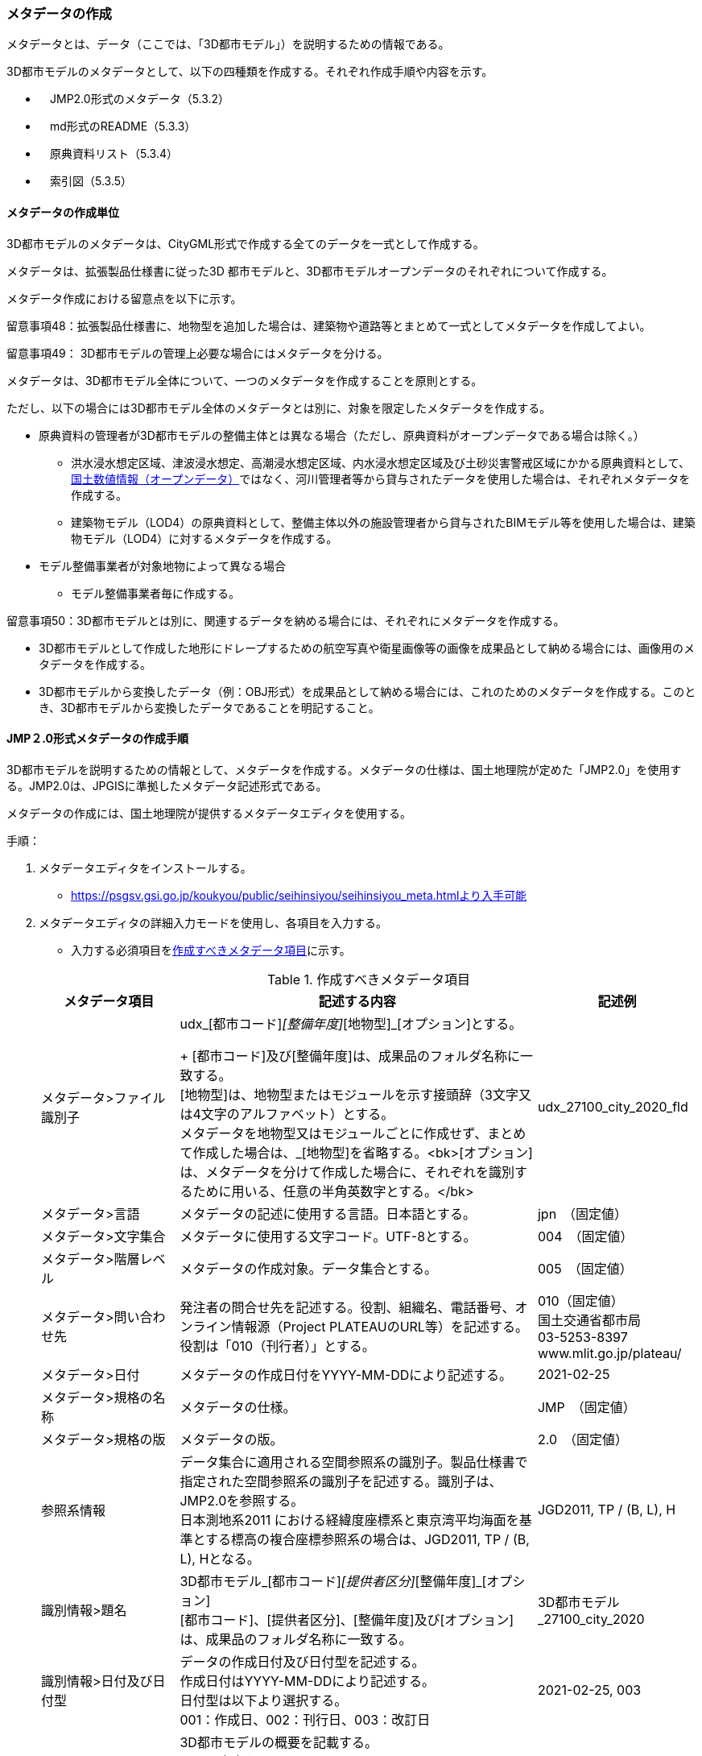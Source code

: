 [[toc5_03]]
=== メタデータの作成

メタデータとは、データ（ここでは、「3D都市モデル」）を説明するための情報である。

3D都市モデルのメタデータとして、以下の四種類を作成する。それぞれ作成手順や内容を示す。

** 　JMP2.0形式のメタデータ（5.3.2）

** 　md形式のREADME（5.3.3）

** 　原典資料リスト（5.3.4）

** 　索引図（5.3.5）

[[toc5_03_01]]
==== メタデータの作成単位

3D都市モデルのメタデータは、CityGML形式で作成する全てのデータを一式として作成する。

メタデータは、拡張製品仕様書に従った3D 都市モデルと、3D都市モデルオープンデータのそれぞれについて作成する。

メタデータ作成における留意点を以下に示す。

留意事項48：拡張製品仕様書に、地物型を追加した場合は、建築物や道路等とまとめて一式としてメタデータを作成してよい。

留意事項49： 3D都市モデルの管理上必要な場合にはメタデータを分ける。

メタデータは、3D都市モデル全体について、一つのメタデータを作成することを原則とする。

ただし、以下の場合には3D都市モデル全体のメタデータとは別に、対象を限定したメタデータを作成する。

** 原典資料の管理者が3D都市モデルの整備主体とは異なる場合（ただし、原典資料がオープンデータである場合は除く。）

*** 洪水浸水想定区域、津波浸水想定、高潮浸水想定区域、内水浸水想定区域及び土砂災害警戒区域にかかる原典資料として、<<nlftp,国土数値情報（オープンデータ）>>ではなく、河川管理者等から貸与されたデータを使用した場合は、それぞれメタデータを作成する。

*** 建築物モデル（LOD4）の原典資料として、整備主体以外の施設管理者から貸与されたBIMモデル等を使用した場合は、建築物モデル（LOD4）に対するメタデータを作成する。

** モデル整備事業者が対象地物によって異なる場合

*** モデル整備事業者毎に作成する。

留意事項50：3D都市モデルとは別に、関連するデータを納める場合には、それぞれにメタデータを作成する。

** 3D都市モデルとして作成した地形にドレープするための航空写真や衛星画像等の画像を成果品として納める場合には、画像用のメタデータを作成する。

** 3D都市モデルから変換したデータ（例：OBJ形式）を成果品として納める場合には、これのためのメタデータを作成する。このとき、3D都市モデルから変換したデータであることを明記すること。

[[toc5_03_02]]
==== JMP２.0形式メタデータの作成手順

3D都市モデルを説明するための情報として、メタデータを作成する。メタデータの仕様は、国土地理院が定めた「JMP2.0」を使用する。JMP2.0は、JPGISに準拠したメタデータ記述形式である。

メタデータの作成には、国土地理院が提供するメタデータエディタを使用する。

手順：

. メタデータエディタをインストールする。
+
--
* https://psgsv.gsi.go.jp/koukyou/public/seihinsiyou/seihinsiyou_meta.htmlより入手可能
--

. メタデータエディタの詳細入力モードを使用し、各項目を入力する。
+
--
* 入力する必須項目を<<table-5-1>>に示す。

[[table-5-1]]
[cols="11a,28a,11a"]
.作成すべきメタデータ項目
|===
h| メタデータ項目 h| 記述する内容 h| 記述例
| メタデータ>ファイル識別子
| udx_[都市コード]_[整備年度]_[地物型]_[オプション]とする。 +
+
[都市コード]及び[整備年度]は、成果品のフォルダ名称に一致する。 +
[地物型]は、地物型またはモジュールを示す接頭辞（3文字又は4文字のアルファベット）とする。 +
メタデータを地物型又はモジュールごとに作成せず、まとめて作成した場合は、_[地物型]を省略する。<bk>[オプション]は、メタデータを分けて作成した場合に、それぞれを識別するために用いる、任意の半角英数字とする。</bk>
| udx_27100_city_2020_fld

| メタデータ>言語 | メタデータの記述に使用する言語。日本語とする。
| jpn　（固定値）
| メタデータ>文字集合 | メタデータに使用する文字コード。UTF-8とする。
| 004　（固定値）
| メタデータ>階層レベル | メタデータの作成対象。データ集合とする。
| 005　（固定値）
| メタデータ>問い合わせ先
| 発注者の問合せ先を記述する。役割、組織名、電話番号、オンライン情報源（Project PLATEAUのURL等）を記述する。 +
役割は「010（刊行者）」とする。
| 010（固定値） +
国土交通省都市局 +
03-5253-8397 +
www.mlit.go.jp/plateau/

| メタデータ>日付 | メタデータの作成日付をYYYY-MM-DDにより記述する。
| 2021-02-25
| メタデータ>規格の名称 | メタデータの仕様。
| JMP　（固定値）
| メタデータ>規格の版 | メタデータの版。
| 2.0　（固定値）
| 参照系情報
| データ集合に適用される空間参照系の識別子。製品仕様書で指定された空間参照系の識別子を記述する。識別子は、JMP2.0を参照する。 +
日本測地系2011 における経緯度座標系と東京湾平均海面を基準とする標高の複合座標参照系の場合は、JGD2011, TP / (B, L), Hとなる。
| JGD2011, TP / (B, L), H

| 識別情報>題名
| 3D都市モデル_[都市コード]_[提供者区分]_[整備年度]_[オプション] +
[都市コード]、[提供者区分]、[整備年度]及び[オプション]は、成果品のフォルダ名称に一致する。
| 3D都市モデル_27100_city_2020

| 識別情報>日付及び日付型
| データの作成日付及び日付型を記述する。 +
作成日付はYYYY-MM-DDにより記述する。 +
日付型は以下より選択する。 +
001：作成日、002：刊行日、003：改訂日
| 2021-02-25, 003

| 識別情報 > 要約
| 3D都市モデルの概要を記載する。 +
以下の文章を入れる。 +
「3D都市モデルとは、都市空間に存在する建物や街路といったオブジェクトに名称や用途、建設年といった都市活動情報を付与することで、都市空間そのものを再現する3D都市空間情報プラットフォームです。

様々な都市活動データが3D都市モデルに統合され、フィジカル空間とサイバー空間の高度な融合が実現します。これにより、都市計画立案の高度化や、都市活動のシミュレーション、分析等を行うことが可能となります。

」 +
また、データ集合に含まれる地物やそのLOD、作成に使用した原典資料、作成方法を示す。また、以下に示すデータの利用上の注意事項を入れること。 +
「ただし、原典資料の位置の正しさの違いや、作成された時期の違いにより、現状を正確に反映していない場合があることにご注意ください。」 +
また、同一の地物型について、複数のモデル整備事業者がモデルを作成した場合は、ファイル名のオプションに使用する文字列の説明を記載すること。
| 複数のモデル整備事業者がモデルを作成した場合の記載例： +
本データに含まれる建築物モデルのうち、オプション値にpscとあるものは令和5年度に株式会社パスコが、aacとあるものは令和5年度に朝日航洋株式会社が作成したデータを意味します。

| 識別情報 >目的 | 各都市において想定される3D都市モデルのユースケースを記述する。
| 災害リスクの３次元可視化
| 識別情報>状態 | 「完成」を示す固定値とする。
| 001　（固定値）
.2+| 識別情報>問い合わせ先
| 発注者の問合せ先を記述する。役割、組織名、電話番号、オンライン情報源（Project PLATEAUのURL等）を記述する。 +
役割は「010（刊行者）」とする。
| 010（固定値） +
国土交通省都市局 +
03-5253-8397 +
www.mlit.go.jp/plateau/

| 作成者の問合せ情報を記述する。 +
役割名は「060（創作者）」とする。
| 060（固定値） +
○○株式会社 +
www.sample.co.jp

| 識別情報 > 記述的キーワード
| 以下をキーワードとし、グループ化して記述する。

* データ製品に含まれる都市の名称（type=002）とする。
* データ製品に含まれる地物型の名称（type=005）とする。
* データ製品に含まれるLODのレベル（type=005）とする。
* データ製品に想定されるユースケース（type=005）とする。
* 作成に使用した原典資料の名称（type=005）とする。

| 東京23区, 002 +
建築物, 005 +
LOD1, 005 +
景観シミュレーション, 005 +
都市計画基本図, 005

| 識別情報>利用制限 | 固定値とし、「Licensed under CC BY 4.0」を記述する。
| Licensed under CC BY 4.0 （固定値）
| 識別情報>空間表現型 | ベクトルを意味する固定値「001」を入力する。
| 001　（固定値）
| 識別情報>空間解像度
| 等価縮尺の分母にデータ集合に適用する地図情報レベルを入力する。 +
複数のレベルが混在する場合は、それぞれ記述する。
| 2500

| 識別情報>言語 | メタデータの記述に使用する言語。日本語とする。
| jpn　（固定値）
| 識別情報>文字集合 | メタデータに使用する文字コード。UTF-8とする。
| 004　（固定値）
| 識別情報>主題分類 | 構造物を意味する「017」を入力する。
| 017　（固定値）
| 識別情報> 範囲
|
以下のいずれかを入力する。

* 作成範囲を包含する最小の矩形を、東西の経度、南北の緯度により記述する。
* 地物やLODにより整備範囲が異なる場合は、作成範囲の違いを自由記述により明記する。
* 地理記述には、都道府県及び市区町村名を記述する。

| LOD1の作成範囲は●●市全域、LOD2の作成範囲は、△△駅を中心とする半径約300m内。

| 配布情報>配布書式
| 固定値「CityGML 2.0」及び「i-UR 3.1」をそれぞれ書式情報として入れる。
| CityGML 2.0 （固定値） +
i-UR 3.0（固定値）

| 配布情報>オンライン | 固定値としてG空間情報センターのURL「 https://front.geospatial.jp/」を記述する。
| https://front.geospatial.jp/（固定値）
| データ品質情報>データ品質
| 製品仕様書に示す品質要求の各項目について品質評価結果を記述する。 +
系譜(データが作成されるまでの過去の記録や履歴、原典資料の概要)には、主題属性の作成方法や図形と属性のアンマッチへの対処方法等、データ品質に記載できないが、データ製品の利用にあたり注意が必要となるデータの品質に係る事項を記述する。 +
また、公共測量成果の対象となる建築物モデル、交通モデル、橋梁モデル、トンネルモデル、その他の構造物モデル、植生モデル、地形モデル及び水部モデルについて、公共測量成果ではない都市オブジェクトが含まれている場合は、該当しない理由を記載する。
| （系譜の例） +
一部の橋梁モデルは、厚みを推定で作成しているため、公共測量成果ではありません。

|===
--

. メタデータエディタを用いてJMP2.0形式にて出力する。
+
--
* ファイル名称は、5.4.4に従う。
--

[NOTE,type=commentary]
--
<<table-5-1>>に示す項目は、3D都市モデルの利用者がメタデータにより3D都市モデルの概要を得ようとした場合に、利用者が想定したユースケースに適合したデータであるか否かを判断する重要な情報である。そのため、必須項目とする。

メタデータは、3D都市モデルを再利用する場合に、3D都市モデルの概要を把握するために必要な情報である。メタデータを充実させることでより価値の高いデータ製品となり、様々な人に使ってもらえるようになる。そのため、必須としない項目についても、可能な限り記述することが望ましい。
--


==== READMEファイルの作成手順

データ製品の概要書として、READMEを作成する。

===== READMEの仕様

. 作成単位

** データ製品に対して一つのREADMEファイルを作成する。

. ファイルフォーマット

** md（マークダウン）形式とする。ファイル拡張子は、.mdとする。

. ファイル名称

** README（拡張子を含めると、README.md）

. 記載項目

** READMEに含むべき項目は表 5-2のとおりとする。

[cols="1a,5a,4a"]
.READMEに含める項目
|===
h| 記載項目 h| 記述する内容 h| 記述例
| 成果品名称
| 3D都市モデルの名称。以下のとおりとする。 +
3D都市モデル（Project PLATEAU）[都市名]（[整備年度]） +
[都市名] 整備対象都市の名称（例：大阪市）を入れる。 +
[整備年度] 作成又は更新した年度（例：2022年度）を入れる。西暦とする。成果品のフォルダ名に使用する[整備年度]と一致させる。
| 3D都市モデル（Project PLATEAU）大阪市（2023年度）

| 都市名 | 都道府県及び市区町村の名称。
| 大阪市
| 作成（更新）年月日 | データ製品の作成（又は更新）年月日。YYYY-MM-DDとする。
| 2024-02-18
| 3D都市モデルの概要
| 概要として、以下の文章を記述する。

「3D都市モデルとは、都市空間に存在する建物や街路といったオブジェクトに名称や用途、建設年といった都市活動情報を付与することで、都市空間そのものを再現する3D都市空間情報プラットフォームです。

様々な都市活動データが3D都市モデルに統合され、フィジカル空間とサイバー空間の高度な融合が実現します。これにより、都市計画立案の高度化や、都市活動のシミュレーション、分析等を行うことが可能となります。」

| 3D都市モデルとは、都市空間に存在する建物や街路といったオブジェクトに名称や用途、建設年といった都市活動情報を付与することで、都市空間そのものを再現する3D都市空間情報プラットフォームです。

様々な都市活動データが3D都市モデルに統合され、フィジカル空間とサイバー空間の高度な融合が実現します。これにより、都市計画立案の高度化や、都市活動のシミュレーション、分析等を行うことが可能となります。

| 都市の面積 | データ製品の対象となる市区町村の面積。単位はkm2とする。
| 225.3km2
| 3D都市モデルの整備内容
| データ製品に含まれる地物を応用スキーマごとに示す。
+
また、以下に示す地物はLOD別の整備規模を記載する。
+
建築物モデル：LOD別の棟数、整備範囲及び整備面積。 +
交通（道路）モデル：LOD別の整備範囲及び整備面積。 +
交通（徒歩道）モデル：LOD別の整備範囲及び整備面積。 +
交通（広場）モデル：LOD別の整備範囲及び整備面積。 +
交通（航路）モデル：LOD別の航路数。 +
土地利用モデル：整備範囲及び整備面積。 +
都市設備モデル：LOD別の整備範囲及び整備面積。 +
植生モデル：LOD別の整備範囲及び整備面積。 +
災害リスク（浸水）モデル：洪水浸水想定区域、高潮浸水想定区域、津波浸水想定ごとの区域図の名称。 +
災害リスク（土砂災害）モデル：区域種類及び区域数。 +
都市計画決定情報：整備対象とした都市計画の種類。 +
橋梁モデル：LOD別の箇所数。 +
トンネルモデル：LOD別の箇所数。 +
その他の構造物モデル：LOD別の箇所数。 +
地下街モデル：LOD別の箇所数及び整備範囲。 +
　整備範囲は地下街の名称とする。 +
水部モデル：LOD別の整備面積。 +
地形モデル：LOD別の整備面積。 +
区域モデル：LOD別の区域数及び整備面積。 +
+
LODは、「LOD2.0」「LOD3.0」「LOD3.1」のように、最小の区分を示す。 +
整備範囲は、都市全域、都市計画区域、市街化区域等、整備した地域の説明とする。「○○市全域」「市街化区域」「用途地域」「○○駅周辺エリア」のように、整備範囲が分かる名称とする。 +
整備面積は整備範囲の面積とし、単位はkm2を基本とする。ただし、規模が小さい場合は、haとする。 +
整備範囲の記載がない場合は、整備した地物の総面積とする。 +
+
整備範囲内において、整備の対象とする地物や整備エリアを限定している場合に、その整備規模として施設数、整備面積又は整備延長を記載する。
| 建築物モデル +
LOD1：797965棟、市域全域、225.3km2 +
LOD2： 20棟、新大阪駅周辺、1.19km2 +
交通（道路）モデル +
LOD1：225.3km2、市域全域 +
交通（広場）モデル +
LOD2：新大阪駅周辺、1か所、0.4ha

| 準拠する標準製品仕様書の版
|
拡張製品仕様書が準拠する標準製品仕様書の版を記述する。 +
 「3D都市モデル標準製品仕様書　第4.0版」
| 3D都市モデル標準製品仕様書　第4.0版

| 地図情報レベル
|
データ製品に含まれる地物の地図情報レベル。 +
「地図情報レベル2500」が基本となるが、地図情報レベル500や地図情報レベル1000の地物が含まれている場合には、対象とする地物やエリアを記述する。
|
データセット全体の位置正確度 +
　地図情報レベル2500 +
上記以外の位置正確度 +
　建築物モデルLOD3: 地図情報レベル500 +
　建築物モデルLOD4: 地図情報レベル500 +
　交通（道路）モデル（LOD3）: 地図情報レベル500

| 索引図へのリンク | 成果品フォルダに含まれる索引図（PDFファイル）への相対パス。
|
| 製品仕様書へのリンク | 成果品フォルダに含まれる製品仕様書（PDFファイル及びEXCELファイル）への相対パス。
|
| メタデータへのリンク | 成果品フォルダに含まれるメタデータ（XMLファイル）への相対パス。
|
| 原典資料リストへのリンク | 成果品フォルダに含まれる原典資料リスト（CSVファイル）への相対パスとする。
|
| 利用に関する留意事項
| オープンデータの場合は、以下を記入する。 +
「本データセットは https://www.mlit.go.jp/plateau/site-policy/[PLATEAU Site Policy 「３．著作権について」] で定められた以下のライセンスを採用します。 +
+ 政府標準利用規約（第2.0版） +
+ https://creativecommons.org/licenses/by/4.0/legalcode.ja[クリエイティブ・コモンズ・ライセンスの表示4.0国際] +
+ ODC BY（ https://opendatacommons.org/licenses/by/1-0/） +
+ OdbL（ https://opendatacommons.org/licenses/odbl/） +
利用者は、いずれかのライセンスを選択し、商用利用も含め、無償で自由にご利用いただけます。 +
原典資料の位置の正しさの違いや、作成された時期の違いにより、現状を正確に反映していない場合があることにご注意ください。」

| 本データセットは https://www.mlit.go.jp/plateau/site-policy/[PLATEAU Site Policy 「３．著作権について」] で定められた以下のライセンスを採用します。 +
+ 政府標準利用規約（第2.0版） +
+ https://creativecommons.org/licenses/by/4.0/legalcode.ja[クリエイティブ・コモンズ・ライセンスの表示4.0国際] +
+ ODC BY（ https://opendatacommons.org/licenses/by/1-0/） +
+ OdbL（ https://opendatacommons.org/licenses/odbl/） +
利用者は、いずれかのライセンスを選択し、商用利用も含め、無償で自由にご利用いただけます。 +
原典資料の位置の正しさの違いや、作成された時期の違いにより、現状を正確に反映していない場合があることにご注意ください。

|===

===== 作成手順

手順：

. テキストエディタ―等を使用し、READMEファイルに入力する。

** 製品仕様書作成用テンプレートセットの、README.md（テンプレート）を使用する。

*** 製品仕様書作成用テンプレートは、以下のURLよりダウンロードできる
https://www.mlit.go.jp/plateau/file/libraries/doc/template.zip


==== 原典資料リストの作成手順

JMP2.0は、データ製品を作成する際に使用した原典資料の諸元を詳細に記述できないことから、標準製品仕様書では、原典資料リストのための仕様を定めている。3D都市モデルを作成する際には、必ずこの原典資料リストを作成しなければならない。

===== 原典資料リストの仕様

. 作成単位

** データ製品に対して一つの原典資料リストを作成することを基本とする。

** ただし、行政界を跨ぐ都市オブジェクトを、隣接する市区町村の3D都市モデルから取得し、これを当該市区町村の3D都市モデルに重複して含めた場合、隣接する市区町村の3D都市モデルから取得した都市オブジェクトの原典資料リストは分けることができる。

. ファイルフォーマット

** CSV形式とする。拡張子は、「.csv」とする。

. ファイル名称

** udx_[都市コード]_[整備年度]_resource

** [都市コード]は、成果品のルートフォルダの名称に含める[都市コード]とする。

** 隣接する市区町村の3D都市モデルから取得した都市オブジェクトの原典資料リストの名称に使用する[都市コード]は、隣接する市区町村の都市コードとする。

. 記載項目

[cols="a,a,a"]
|===
| 原典資料リスト項目 | 記述する内容 | 記述例

| meshcode
| 標準地域メッシュのコードを記述する。地物のファイル単位として指定されている、3次メッシュ又は2次メッシュのメッシュコードとする。地下埋設物モデルの場合は、国土基本図の図郭コード（図郭の区画名）とする。 +
メッシュ毎（地下埋設物モデルの場合は図郭毎）に記述することを基本とする。 +
同一の地物・属性について、都市域全体で同一の原典資料が使用されている場合、メッシュコード又は図郭コードを省略する。 +
例えば、一つの洪水浸水想定区域図を都市域全体で使用している場合は、メッシュコードを省略する。 +
一方、LOD0の建築物の外形について、都市計画基本図を使用して作成しつつ、一部のメッシュでは航空写真から図化した場合は、同一地物・属性について複数の原典資料が使用されているため、メッシュ毎に記述する。 +
また、都市計画基礎調査を複数年に分けて実施しており、場所によって作成時点の異なる都市計画基礎調査の成果が使用されている場合には、同一地物・属性について複数の原典資料が使用されているため、メッシュ毎に記述する。
| 50305455

| feature
| 地物名を記述する。

各モジュールに複数の地物が定義されている場合は、集成する地物（例：Building）を記述することを基本とする。集成する地物に束ねられ、部品として使われる地物（例：WallSurface, Door）は記述しなくてもよいが、特に明記したい場合は、記述してもよい。

なお、Appearance（地物に貼るテクスチャ）は、貼り付ける対象となる地物（例：Building）のプロパティとして記述する。

地物名には接頭辞を付する。

[example]
====
Buildingの場合は、bldg
====

| bldg:Building

| featureName | “feature”で、”GenericCityObject”を記述した場合は、どのGenericCityObjectを使用したかを識別するため、name属性の値を記述する。GenericCityObject以外をfeatureに記述した場合は、空とする。
| 20
| property
|
地物の主題属性（データ型を含む）及び空間属性（幾何オブジェクトへの参照）を記述する。空間属性はLOD別とする。

地物の主題属性がデータ型として定義されている場合は、関連役割名とする。ただし、データ型に定義された各属性に異なる原典資料が使用されている場合は、“関連役割名.主題属性名”とする。

地物の主題属性及び空間属性には、接頭辞を付する。

[example]
====
Buildingの属性の場合は、bldg
====

地物のテクスチャは、”property”を”app:appearance”とする。

[example]
====
bldg:function, bldg:lod1Solid, bldg:lod2Solid, uro:buildingDetailAttribute, uro:buildingDetailAttribute.uro:vacancy, app:appearance
====

| bldg:lod0RoofEdge

| propertyName | “property”で、”gen:stringAttribute”などの任意に追加した属性を記述した場合は、属性を識別するため、name属性（又はkey属性）の値を記述する。任意に追加した属性以外をpropertyに記述した場合は、空とする。
| 管理者名
| sourceName | 原典として使用した資料の名称を記述する。
| 航空写真
| authority | 原典資料の作成機関の名称を記述する。
| ●●県〇〇市
| date | 原典資料が作成、公表又は改訂された日付。
| 2021-01-01
| dateType
| “date”で記述した日付の意味。作成日の場合は001、公表日の場合は002、改訂日の場合は003、不明な場合は004とする。

作成日は原典資料の納品日とする。 +
公表日は原典資料がオープンデータとして公開された日とする。 +
改訂日は、作成又は公開された原典資料が修正され、納品又は公開された日とする。
| 001

| srs | 原典資料がGISデータ又は図面の場合に、適用されている座標参照系の識別子を、JIS X7115メタデータ附属書2に従い記述する。GISデータではない場合は空とする。
| JGD2011 / 2(X, Y)
| mapLevel
| 原典資料がGISデータの場合又は図面の場合に、地図情報レベルを記述する。数値のみの記載とする。例：地図情報レベル2500の場合は”2500”とする。

一つの原典資料に複数の地図情報レベルが混在している場合は、列挙してよい。ただし、その他の項目の内容が同一である場合に限る（その他の項目の内容が異なる場合は行を分ける）。
| 2500

列挙する場合 +
2500;1000

| URL | 原典資料又はその詳細な情報が入手可能なウェブサイトがある場合にはURLを記述する。
| https://nlftp.mlit.go.jp/ksj/gml/datalist/KsjTmplt-A27-v3_0.html

|===

===== 作成手順

手順：

. 表管理ソフト等を使用し、原典資料リストのリストを作成する。

** 製品仕様書作成用テンプレートセットの、原典資料リストテンプレートを使用する。

*** 製品仕様書作成用テンプレートは、以下のURLよりダウンロードできる
https://www.mlit.go.jp/plateau/file/libraries/doc/template.zip

. 以下に示すCSVファイルの仕様に従い、CSVファイルフォーマットで保存する。

** 記載項目の組を1レコードとし、以下に示す規則に従い出力する。

** CSVファイル仕様

[cols="a,a"]
|===
| 文字コード | UTF-8 （BOM付）

h| 改行コード | CRLF
h| 区切り文字 | カンマ（,）
h| ヘッダ行の有無 | あり
h| ヘッダ行の行数 | 1
h| ヘッダ行の内容 | 原典資料リスト項目を使用する。
h| 文字列でのダブルクォートの有無 | あり
h| null値の指定方法 | ,, （区切り文字の連続）
h| 1項目内で、複数の値を列挙する場合に使用する区切り文字 | ;（セミコロン）
h| 禁則文字 | 指定しない

|===

留意事項51： 同一メッシュ内の同じ地物の同じ属性に対して異なる原典資料が使用されている場合は、行を分ける。

あるメッシュに含まれる建築物のLOD1が、都市計画基本図のDMデータから作成した場合と、都市計画基礎調査のGISデータから作成した場合と混在していた場合、行を分ける。

留意事項52： 一つの項目内で複数の値を列挙する場合は、その他の項目の値が同一である場合に限る。

例えば、<<nlftp,国土数値情報>>のように、1つの原典資料であるが、複数の地図情報レベルが混在している場合がある。この場合は、地図情報レベルを;（セミコロン）により区切り、複数の地図情報レベルを列挙することができる。

ただし、一つの項目内で複数の値を列挙する場合は、その他の項目（作成日、座標参照系等）は同一でなければならない。


==== 索引図

索引図は、3Ｄ都市モデルの空間範囲を、LOD別に地図上で示す。

===== 索引図の仕様

. 索引図のタイトルは、「〇〇　3D都市モデル整備範囲図」（〇〇の部分は整備範囲となる市区町村名又は都道府県名を記載）とする。

. 3D都市モデルの詳細度（LOD1~4）ごとに色を分けて表示する。
+
LOD3及びLOD4の整備範囲は、整備範囲の広さに応じて詳細図を表示する。

. 対象範囲の標準地域メッシュ（２次メッシュ、３次メッシュ）のメッシュとメッシュ番号を表示する。

. 凡例を表示する。主な項目は次の通りとする。

.. 2次メッシュ及びそのメッシュ数：記号は水色（R:5,G:110,B:255）の太線の四角を標準とする。

.. 3次メッシュ及びそのメッシュ数：記号は黒色（R:0,G: 0,B:0）の中太線の四角を標準とする。

.. LOD1整備範囲（範囲の通称）及び面積km2：記号は黒色（R:0,G: 0,B:0）の太線の四角を標準とする。

.. LOD2整備範囲（範囲の通称）及び面積km2：記号は赤色（R:240,G: 5,B:0）の太線の四角を標準とする。

.. LOD3整備範囲（範囲の通称）及び数量（km2又はkm等）：記号は緑色（R:90,G:255,B:0）の太線の四角又は線を標準とする。

.. LOD4整備範囲（範囲の通称）及び数量（km2又はkm等）：記号は青色（R:0,G:0,B:255）の太線の四角又は線を標準とする。

** 面積及び数量は、README.mdに記載する整備面積及び棟数・箇所数に一致する。

. 背景地図は、国土地理院の地理院地図（地理院タイル）を標準とする。

. 縮尺は任意とし用紙サイズA4を基本とする。レイアウトは対象範囲の形状を考慮し縦又は横いずれも可とする。

. ファイル形式はPDFとする。

===== 作成手順

手順：

. GISやCAD等で図を作成し、画像形式にしたものをテンプレート（WORD形式）に張り付ける。

** 製品仕様書作成用テンプレートセットに含まれる、索引図テンプレートを使用することを基本とする。

*** 製品仕様書作成用テンプレートは、以下のURLよりダウンロードできる
https://www.mlit.go.jp/plateau/file/libraries/doc/template.zip

** 使用するGISやCADの出力機能を用いて、索引図の仕様1から7に示す仕様に従った索引図を出力してもよい。

. PDF形式に変換する。
